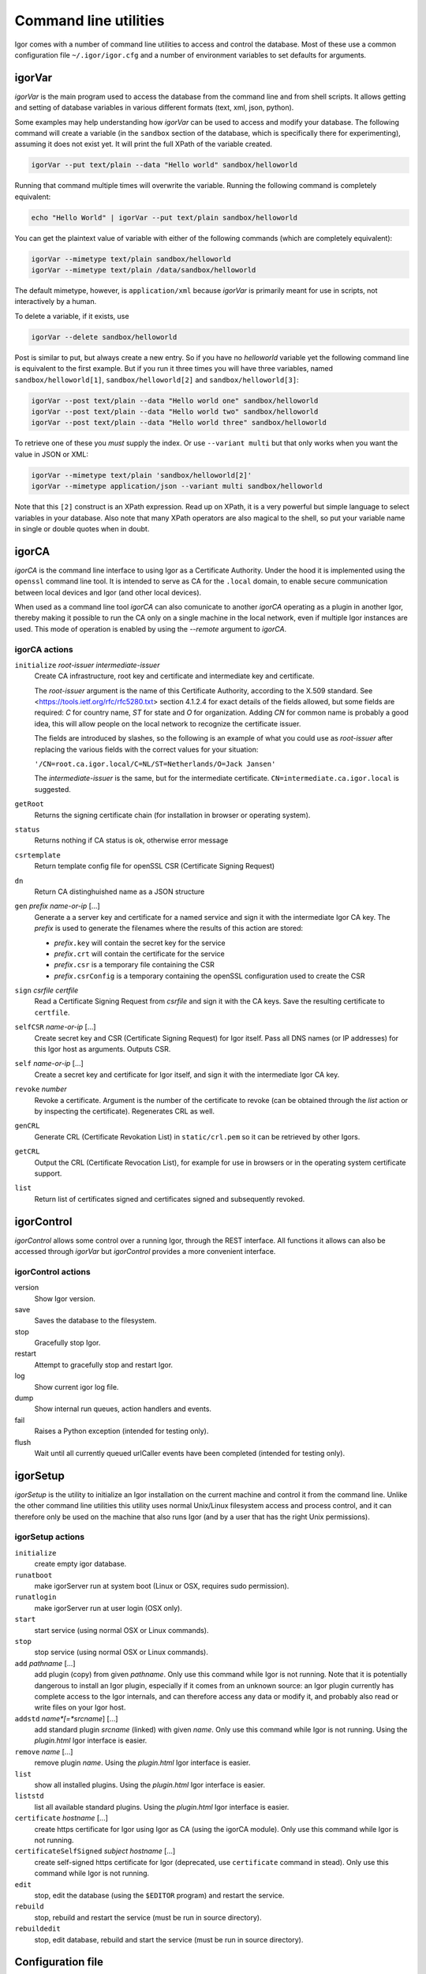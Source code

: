 Command line utilities
**********************

Igor comes with a number of command line utilities to access and control the database.
Most of these use a common configuration file ``~/.igor/igor.cfg``
and a number of environment variables to set defaults for arguments.
 
igorVar
-------
.. index::
	single: igorVar (command line utility)


*igorVar* is the main program used to access the database from the command line
and from shell scripts. It allows getting and setting of database variables in
various different formats (text, xml, json, python).

.. argparse::
	:ref: igorVar.argumentParser
	:prog: igorVar
	:nodefaultconst:
	
	
	var : @replace
		Variable to get (or put, or post). The variable is specified in XPath
		syntax. Relative names are relative to the toplevel ``/data`` element in the
		database. Absolute names are also allowed (so ``/data/environment`` is equivalent
		to ``environment``).
		
		Access to non-database portions of the REST API is allowed, so
		getting ``/action/save`` will have the side-effect of saving the database.
		
		Full XPath syntax is allowed, so something like ``actions/action[name='save']``
		will retrieve the definition of the *save* action. For some XPath expressions,
		such as expressions with a toplevel XPath function, it may be necessary to
		pass the ``--eval`` switch.
		
Some examples may help understanding how *igorVar* can be used to access and modify your
database. The following command will create a variable (in the ``sandbox`` section of the
database, which is specifically there for experimenting), assuming it does not exist yet.
It will print the full XPath of the variable created.

.. code-block:: sh

	igorVar --put text/plain --data "Hello world" sandbox/helloworld
	
Running that command multiple times will overwrite the variable. Running the following
command is completely equivalent:

.. code-block:: sh

	echo "Hello World" | igorVar --put text/plain sandbox/helloworld

You can get the plaintext value of variable with either of the following commands (which are completely equivalent):

.. code-block:: sh

	igorVar --mimetype text/plain sandbox/helloworld
	igorVar --mimetype text/plain /data/sandbox/helloworld
		
The default mimetype, however, is ``application/xml`` because *igorVar* is primarily meant
for use in scripts, not interactively by a human.

To delete a variable, if it exists, use

.. code-block:: sh

	igorVar --delete sandbox/helloworld
	
Post is similar to put, but always create a new entry. So if you have no
*helloworld* variable yet the following command line is equivalent to the first
example. But if you run it three times you will have three variables, named
``sandbox/helloworld[1]``, ``sandbox/helloworld[2]`` and ``sandbox/helloworld[3]``:

.. code-block:: sh

	igorVar --post text/plain --data "Hello world one" sandbox/helloworld
	igorVar --post text/plain --data "Hello world two" sandbox/helloworld
	igorVar --post text/plain --data "Hello world three" sandbox/helloworld
	
To retrieve one of these you *must* supply the index. Or use ``--variant multi`` but
that only works when you want the value in JSON or XML:

.. code-block:: sh

	igorVar --mimetype text/plain 'sandbox/helloworld[2]'
	igorVar --mimetype application/json --variant multi sandbox/helloworld
	
Note that this ``[2]`` construct is an XPath expression. Read up on XPath, it is a very
powerful but simple language to select variables in your database. Also note that many XPath
operators are also magical to the shell, so put your variable name in single or double
quotes when in doubt. 

igorCA
------
.. index::
	single: igorCA (command line utility)


*igorCA* is the command line interface to using Igor as a Certificate Authority.
Under the hood it is implemented using the ``openssl`` command line tool. It is
intended to serve as CA for the ``.local`` domain, to enable secure communication
between local devices and Igor (and other local devices).

When used as a command line tool *igorCA* can also comunicate to another
*igorCA* operating as a plugin in another Igor, thereby making it possible to
run the CA only on a single machine in the local network, even if multiple
Igor instances are used. This mode of operation is enabled by using the *--remote* argument
to *igorCA*.

.. argparse::
	:ref: igorCA.argumentParser
	:prog: igorCA
	:nodefaultconst:

igorCA actions
^^^^^^^^^^^^^^

``initialize``	*root-issuer* *intermediate-issuer*
	Create CA infrastructure, root key and certificate and intermediate key and certificate. 
	
	The *root-issuer* argument is the name of this Certificate Authority, according to the X.509 standard. 
	See <https://tools.ietf.org/rfc/rfc5280.txt> section 4.1.2.4 for exact details of the fields allowed, but some
	fields are required: *C* for country name, *ST* for state and *O* for organization. Adding *CN* for common name is probably a good idea, this will allow people on the local network to recognize the certificate issuer.
	
	The fields are introduced by slashes, so the following is an example of what you could use as *root-issuer* after replacing the various fields with the correct values for your situation:
	
	``'/CN=root.ca.igor.local/C=NL/ST=Netherlands/O=Jack Jansen'``
	
	
	The *intermediate-issuer* is the same, but for the intermediate certificate. ``CN=intermediate.ca.igor.local`` is suggested.
	
``getRoot``   	
	Returns the signing certificate chain (for installation in browser or operating system).
``status``    	
	Returns nothing if CA status is ok, otherwise error message
``csrtemplate``	
	Return template config file for openSSL CSR (Certificate Signing Request)
``dn``        	
	Return CA distinghuished name as a JSON structure
``gen`` *prefix* *name-or-ip* [...] 	
	Generate a a server key and certificate for a named service and sign it with the intermediate Igor CA key.
	The *prefix* is used to generate the filenames where the results of this action are stored:
	
	* *prefix*\ ``.key`` will contain the secret key for the service
	* *prefix*\ ``.crt`` will contain the certificate for the service
	* *prefix*\ ``.csr`` is a temporary file containing the CSR
	* *prefix*\ ``.csrConfig`` is a temporary containing the openSSL configuration used to create the CSR
``sign`` *csrfile* *certfile*
	Read a Certificate Signing Request from *csrfile* and sign it with the CA keys. Save the resulting certificate to ``certfile``.
``selfCSR`` *name-or-ip* [...]
	Create secret key and CSR (Certificate Signing Request) for Igor itself. Pass all DNS names (or IP addresses) for this Igor host as arguments. Outputs CSR.
``self`` *name-or-ip* [...]
	Create a secret key and certificate for Igor itself, and sign it with the intermediate Igor CA key.
``revoke`` *number*
	Revoke a certificate. Argument is the number of the certificate to revoke (can be obtained through the *list* action or by inspecting the certificate). Regenerates CRL as well.
``genCRL``    	
	Generate CRL (Certificate Revokation List) in ``static/crl.pem`` so it can be retrieved by other Igors.
``getCRL``    	
	Output the CRL (Certificate Revocation List), for example for use in browsers or in the operating system certificate support.
``list``      	
	Return list of certificates signed and certificates signed and subsequently revoked.
	
igorControl
-----------
.. index::
	single: igorControl (command line utility)


*igorControl* allows some control over a running Igor, through the REST interface. All functions it allows can
also be accessed through *igorVar* but *igorControl* provides a more convenient interface.

.. argparse::
	:ref: igorControl.argumentParser
	:prog: igorControl
	:nodefaultconst:

igorControl actions
^^^^^^^^^^^^^^^^^^^
version
	Show Igor version.
save
	Saves the database to the filesystem.
stop
	Gracefully stop Igor.
restart
	Attempt to gracefully stop and restart Igor.
log
	Show current igor log file.
dump
	Show internal run queues, action handlers and events.
fail
	Raises a Python exception (intended for testing only).
flush
	Wait until all currently queued urlCaller events have been completed (intended for testing only).

igorSetup
---------
.. index::
	single: igorSetup (command line utility)


*igorSetup* is the utility to initialize an Igor installation on the current machine and
control it from the command line. Unlike the other command line utilities this utility
uses normal Unix/Linux filesystem access and process control, and it can therefore only be used on
the machine that also runs Igor (and by a user that has the right Unix permissions).

.. argparse::
	:ref: igorSetup.argumentParser
	:prog: igorSetup
	:nodefaultconst:

igorSetup actions
^^^^^^^^^^^^^^^^^
``initialize``
	create empty igor database.
``runatboot``
	make igorServer run at system boot (Linux or OSX, requires sudo permission).
``runatlogin``
	make igorServer run at user login (OSX only).
``start``
	start service (using normal OSX or Linux commands).
``stop``
	stop service (using normal OSX or Linux commands).
``add`` *pathname* [...]
	add plugin (copy) from given *pathname*. Only use this command while Igor is not running. Note that it is potentially
	dangerous to install an Igor plugin, especially if it comes from an unknown source: an Igor plugin currently has
	complete access to the Igor internals, and can therefore access any data or modify it, and probably also read or
	write files on your Igor host.
``addstd`` *name*[=*srcname*] [...]
	add standard plugin *srcname* (linked) with given *name*. Only use this command while Igor is not running. Using the `plugin.html` Igor interface is easier.
``remove`` *name* [...]
	remove plugin *name*.  Using the `plugin.html` Igor interface is easier.
``list``
	show all installed plugins.  Using the `plugin.html` Igor interface is easier.
``liststd``
	list all available standard plugins.  Using the `plugin.html` Igor interface is easier.
``certificate`` *hostname* [...]
	create https certificate for Igor using Igor as CA (using the igorCA module). Only use this command while Igor is not running. 
``certificateSelfSigned`` *subject* *hostname* [...]
	create self-signed https certificate for Igor (deprecated, use ``certificate`` command in stead). Only use this command while Igor is not running. 
``edit``
	stop, edit the database (using the ``$EDITOR`` program) and restart the service.
``rebuild``
	stop, rebuild and restart the service (must be run in source directory).
``rebuildedit``
	stop, edit database, rebuild and start the service (must be run in source directory).

.. _configuration-file:

Configuration file
------------------

.. index::
	single: igor.cfg configuration file



*igorVar*, *igorCA* and *igorControl* all read default values for named arguments from a configuration
file ``~/.igor/igor.cfg``, section ``[igor]`` (but these are overridable through the ``--configFile`` and ``--config`` arguments).

The following *igor.cfg* file causes ``igorVar`` to access an Igor on machine *downstairs.local* and ``igorVar --config upstairs`` to
access an Igor an machine *upstairs.local* with HTTPS certification turned off::

	[igor]
	url = https://downstairs.local:9333/data/
	[upstairs]
	url = https://upstairs.local:9333/data/
	noverify = 1


Environment variables
---------------------
.. index::
	single: IGORSERVER_* environment variables



*igorVar*, *igorCA* and *igorControl* can also get their default values for named arguments from environment variables. These environment
variables start with ``IGORSERVER_`` followed by the upper-cased argument name. As an example, ``IGORSERVER_URL`` can be used to provide
a default for the ``--url`` argument.

Values passed on the command line have the highest priority, then values in environment variables, then values read from the configuration
file.